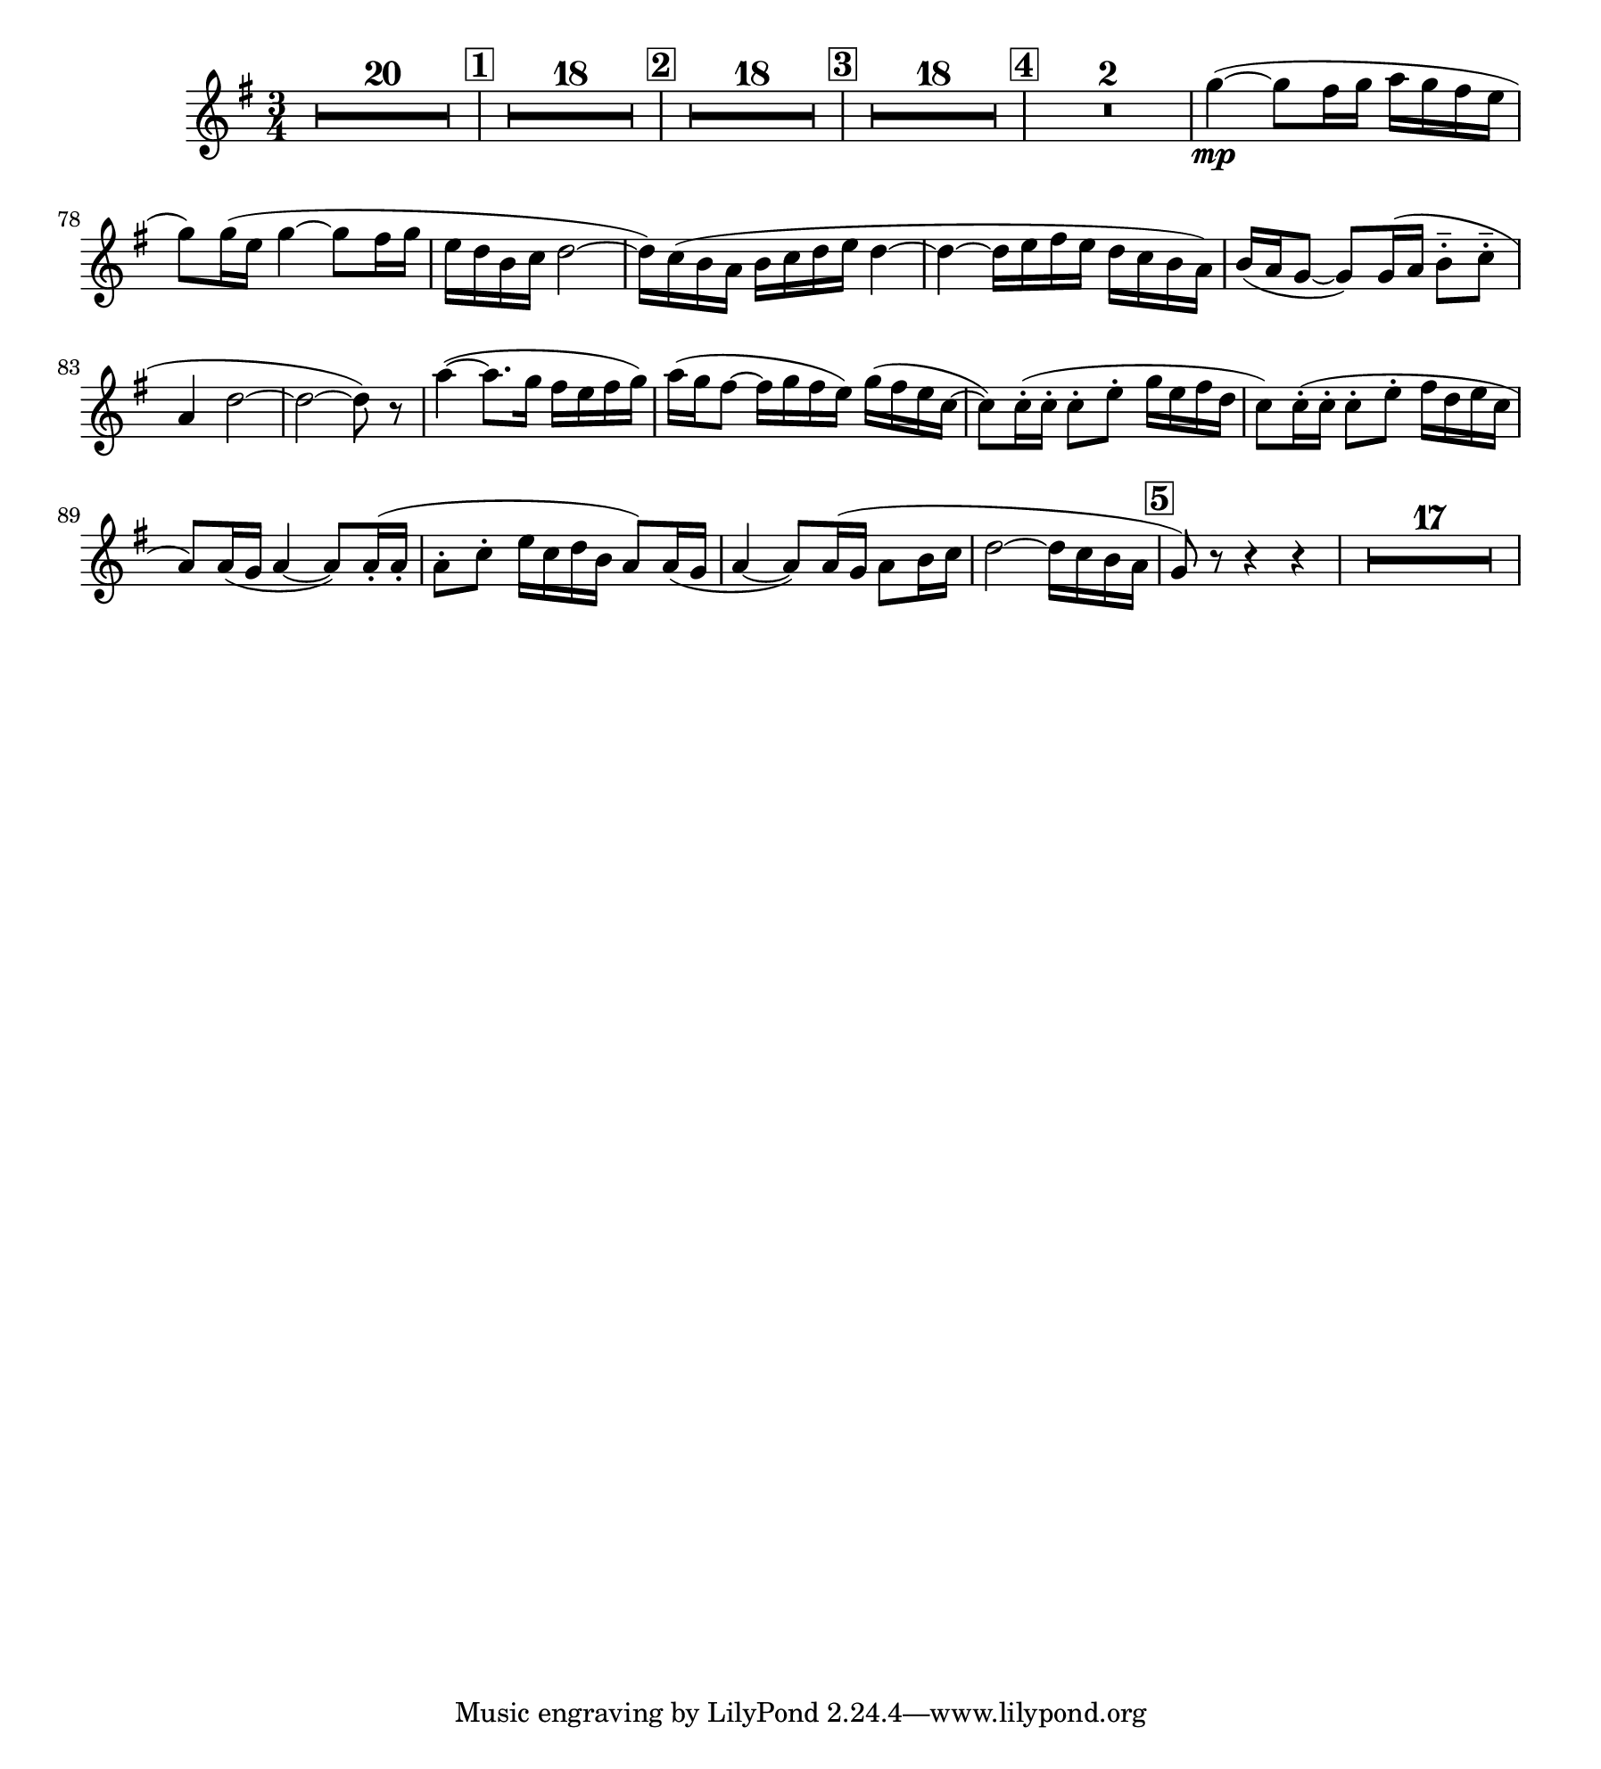 \version "2.24.0"
\language "deutsch"

\paper {
   paper-width = 228 \mm
   paper-height = 252 \mm
   line-width = 205 \mm
   indent = 15 \mm
}

obam = \relative {
   \transposition a

   \time 3/4
   \key es \major
   R2.*20
   \mark \default
   R2.*18
   \mark \default
   R2.*18
   \mark \default
   R2.*18
   \mark \default
   R2.*2
   es''4\mp(~ 8 d16 es f es d c
   es8) 16( c es4~ 8 d16 es
   c b g as b2~
   16) as( g f g as b c b4~

   4~ 16 c d c b as g f)
   g( f es8~ 8) 16( f g8-.-- as-.--
   f4 b2~
   2~ 8) r

   f'4~( 8. es16 d c d es)
   f( es d8~ 16 es d c) es( d c as~
   8) 16-.( 16-. 8-. c-. es16 c d b
   as8) 16-.( 16-. 8-. c-. d16 b c as
   f8) 16( es f4~ 8) 16-.( 16-.
   8-. as-. c16 as b g f8) 16( es
   f4~ 8) 16( es f8 g16 as
   b2~ 16 as g f

   \mark \default % 5
   es8) r r4 r
   R2.*17
   \mark \default % 6

}

\addQuote "amore" { \obam }

ob = {
  \transposition c'
  \time 3/4

  \quoteDuring "amore" { s2.*110 }
}

engh = {
   \transposition f
   \time 3/4

   \quoteDuring "amore" { s2.*110 }

}

\score {
  \new Staff {
    \new Voice = "v-eh" {

      \engh
    }
  }
}

\layout {
   \context { \Score
     rehearsalMarkFormatter = #format-mark-box-numbers
     \compressEmptyMeasures
   }
}